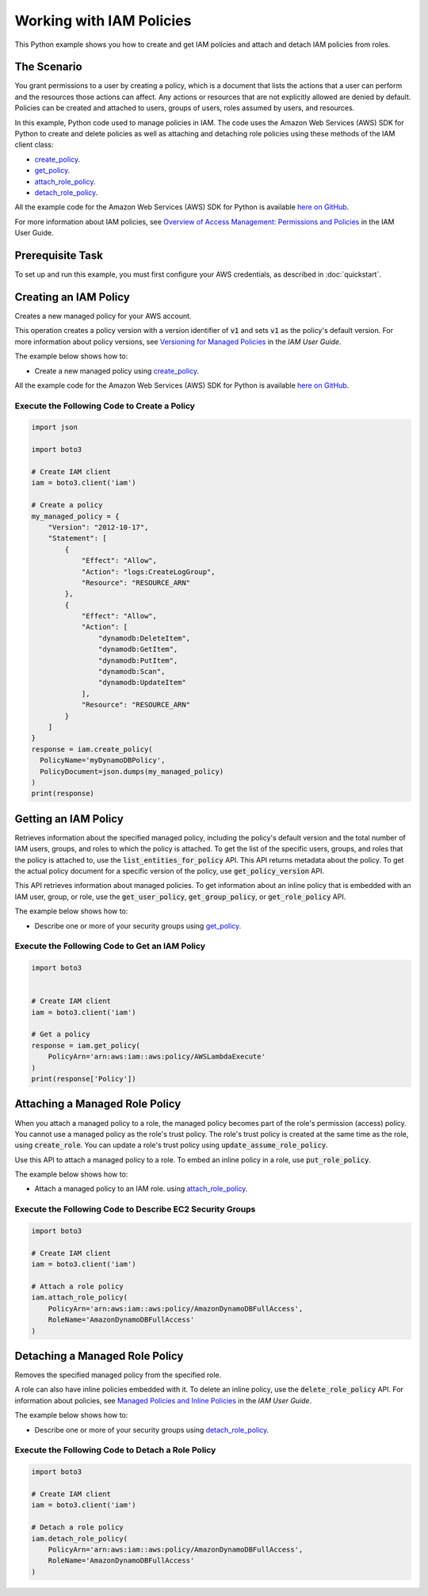 .. Copyright 2010-2017 Amazon.com, Inc. or its affiliates. All Rights Reserved.

   This work is licensed under a Creative Commons Attribution-NonCommercial-ShareAlike 4.0
   International License (the "License"). You may not use this file except in compliance with the
   License. A copy of the License is located at http://creativecommons.org/licenses/by-nc-sa/4.0/.

   This file is distributed on an "AS IS" BASIS, WITHOUT WARRANTIES OR CONDITIONS OF ANY KIND,
   either express or implied. See the License for the specific language governing permissions and
   limitations under the License.
   
.. _aws-boto3-iam-examples-policiies:   

#########################
Working with IAM Policies
#########################

This Python example shows you how to create and get IAM policies and attach and detach IAM policies from roles.

The Scenario
============

You grant permissions to a user by creating a policy, which is a document that lists the actions 
that a user can perform and the resources those actions can affect. Any actions or resources that are 
not explicitly allowed are denied by default. Policies can be created and attached to users, groups 
of users, roles assumed by users, and resources.

In this example, Python code used to manage policies in IAM. The code uses the 
Amazon Web Services (AWS) SDK for Python to create and delete policies as well as attaching and 
detaching role policies using these methods of the IAM client class:

* `create_policy <https://boto3.readthedocs.io/en/latest/reference/services/iam.html#IAM.Client.create_policy>`_.

* `get_policy <https://boto3.readthedocs.io/en/latest/reference/services/iam.html#IAM.Client.get_policy>`_.

* `attach_role_policy <https://boto3.readthedocs.io/en/latest/reference/services/iam.html#IAM.Client.attach_role_policy>`_.

* `detach_role_policy <https://boto3.readthedocs.io/en/latest/reference/services/iam.html#IAM.Client.detach_role_policy>`_.
    
All the example code for the Amazon Web Services (AWS) SDK for Python is available `here on GitHub <https://github.com/awsdocs/aws-doc-sdk-examples/tree/master/python/example_code>`_.

For more information about IAM policies, see `Overview of Access Management: Permissions and Policies <http://docs.aws.amazon.com/IAM/latest/UserGuide/introduction_access-management.html>`_ 
in the IAM User Guide.

Prerequisite Task
=================

To set up and run this example, you must first configure your AWS credentials, as described in :doc:`quickstart`.

Creating an IAM Policy
======================

Creates a new managed policy for your AWS account.

This operation creates a policy version with a version identifier of :code:`v1` and sets :code:`v1` 
as the policy's default version. For more information about policy versions, see 
`Versioning for Managed Policies <http://docs.aws.amazon.com/IAM/latest/UserGuide/access_policies_managed-versioning.html>`_ 
in the *IAM User Guide*.

The example below shows how to:
 
* Create a new managed policy using 
  `create_policy <https://boto3.readthedocs.io/en/latest/reference/services/iam.html#IAM.Client.create_policy>`_.
 
All the example code for the Amazon Web Services (AWS) SDK for Python is available `here on GitHub <https://github.com/awsdocs/aws-doc-sdk-examples/tree/master/python/example_code>`_.
 
Execute the Following Code to Create a Policy
---------------------------------------------

.. code-block:: python

    import json

    import boto3

    # Create IAM client
    iam = boto3.client('iam')

    # Create a policy
    my_managed_policy = {
        "Version": "2012-10-17",
        "Statement": [
            {
                "Effect": "Allow",
                "Action": "logs:CreateLogGroup",
                "Resource": "RESOURCE_ARN"
            },
            {
                "Effect": "Allow",
                "Action": [
                    "dynamodb:DeleteItem",
                    "dynamodb:GetItem",
                    "dynamodb:PutItem",
                    "dynamodb:Scan",
                    "dynamodb:UpdateItem"
                ],
                "Resource": "RESOURCE_ARN"
            }
        ]
    }
    response = iam.create_policy(
      PolicyName='myDynamoDBPolicy',
      PolicyDocument=json.dumps(my_managed_policy)
    )
    print(response)

Getting an IAM Policy
=====================

Retrieves information about the specified managed policy, including the policy's default version and 
the total number of IAM users, groups, and roles to which the policy is attached. To get the 
list of the specific users, groups, and roles that the policy is attached to, use the 
:code:`list_entities_for_policy` API. This API returns metadata about the policy. To get the actual policy 
document for a specific version of the policy, use :code:`get_policy_version` API.

This API retrieves information about managed policies. To get information about an inline policy 
that is embedded with an IAM user, group, or role, use the :code:`get_user_policy`, :code:`get_group_policy`, 
or :code:`get_role_policy` API.

The example below shows how to:
 
* Describe one or more of your security groups using 
  `get_policy <https://boto3.readthedocs.io/en/latest/reference/services/iam.html#IAM.Client.get_policy>`_.
 
Execute the Following Code to Get an IAM Policy
-----------------------------------------------

.. code-block:: python

    import boto3


    # Create IAM client
    iam = boto3.client('iam')

    # Get a policy
    response = iam.get_policy(
        PolicyArn='arn:aws:iam::aws:policy/AWSLambdaExecute'
    )
    print(response['Policy'])



Attaching a Managed Role Policy
===============================

When you attach a managed policy to a role, the managed policy becomes part of the role's permission 
(access) policy. You cannot use a managed policy as the role's trust policy. The role's trust policy 
is created at the same time as the role, using :code:`create_role`. You can update a role's trust policy using 
:code:`update_assume_role_policy`.

Use this API to attach a managed policy to a role. To embed an inline policy in a role, use :code:`put_role_policy`.

The example below shows how to:
 
* Attach a managed policy to an IAM role. using 
  `attach_role_policy <https://boto3.readthedocs.io/en/latest/reference/services/iam.html#IAM.Client.attach_role_policy>`_.
  
Execute the Following Code to Describe EC2 Security Groups
----------------------------------------------------------

.. code-block:: python

    import boto3

    # Create IAM client
    iam = boto3.client('iam')

    # Attach a role policy
    iam.attach_role_policy(
        PolicyArn='arn:aws:iam::aws:policy/AmazonDynamoDBFullAccess',
        RoleName='AmazonDynamoDBFullAccess'
    )



Detaching a Managed Role Policy
===============================

Removes the specified managed policy from the specified role.

A role can also have inline policies embedded with it. To delete an inline policy, use the 
:code:`delete_role_policy` API. For information about policies, see 
`Managed Policies and Inline Policies <http://docs.aws.amazon.com/IAM/latest/UserGuide/access_policies_managed-vs-inline.html>`_ 
in the *IAM User Guide*.

The example below shows how to:
 
* Describe one or more of your security groups using 
  `detach_role_policy <https://boto3.readthedocs.io/en/latest/reference/services/iam.html#IAM.Client.detach_role_policy>`_.
 
Execute the Following Code to Detach a Role Policy
--------------------------------------------------

.. code-block:: python

    import boto3

    # Create IAM client
    iam = boto3.client('iam')

    # Detach a role policy
    iam.detach_role_policy(
        PolicyArn='arn:aws:iam::aws:policy/AmazonDynamoDBFullAccess',
        RoleName='AmazonDynamoDBFullAccess'
    )

